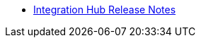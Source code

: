 // Release Notes TOC File

** xref:integration-hub-release-notes.adoc[Integration Hub Release Notes]
ifdef::mule[]
** xref:integration-hub-connector-release-notes.adoc[Integration Hub Connector Release Notes]
** xref:as2-release-notes.adoc[AS2 Connector Release Notes]
** xref:ftps-connector-release-notes.adoc[FTPS Connector Release Notes]
** xref:jde-release-notes.adoc[JD Edwards Connector Release Notes]
endif::mule[]
